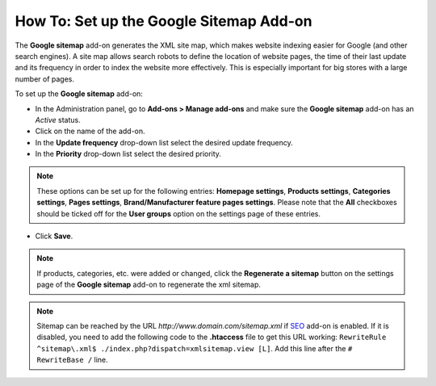 ****************************************
How To: Set up the Google Sitemap Add-on
****************************************

The **Google sitemap** add-on generates the XML site map, which makes website indexing easier for Google (and other search engines). A site map allows search robots to define the location of website pages, the time of their last update and its frequency in order to index the website more effectively. This is especially important for big stores with a large number of pages.

To set up the **Google sitemap** add-on:

*   In the Administration panel, go to **Add-ons > Manage add-ons** and make sure the **Google sitemap** add-on has an *Active* status.
*   Click on the name of the add-on.
*   In the **Update frequency** drop-down list select the desired update frequency. 
*   In the **Priority** drop-down list select the desired priority.

.. note ::

	These options can be set up for the following entries: **Homepage settings**, **Products settings**, **Categories settings**, **Pages settings**, **Brand/Manufacturer feature pages settings**. Please note that the **All** checkboxes should be ticked off for the **User groups** option on the settings page of these entries.

*   Click **Save**.

.. image:: img/sitemap_01.png
	:align: center
	:alt: Google sitemap

.. note ::

	If products, categories, etc. were added or changed, click the **Regenerate a sitemap** button on the settings page of the **Google sitemap** add-on to regenerate the xml sitemap.

.. note ::

	Sitemap can be reached by the URL *http://www.domain.com/sitemap.xml* if `SEO <http://www.cs-cart.com/documentation/reference_guide/index.htmld?administration_add_ons_seo.htm>`_ add-on is enabled. If it is disabled, you need to add the following code to the **.htaccess** file to get this URL working: ``RewriteRule ^sitemap\.xml$ ./index.php?dispatch=xmlsitemap.view [L]``. Add this line after the ``# RewriteBase /`` line.